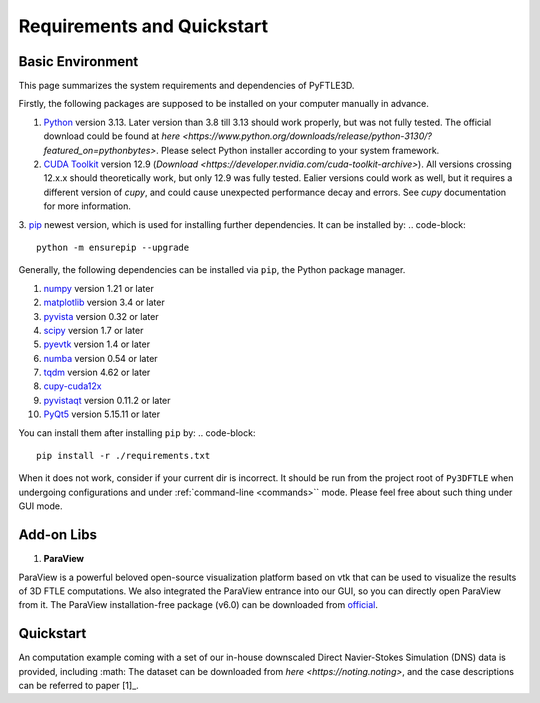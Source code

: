 .. _requirements:

Requirements and Quickstart
========================

Basic Environment
-----------------

This page summarizes the system requirements and dependencies of PyFTLE3D.

Firstly, the following packages are supposed to be installed on your computer manually in advance.

1. `Python <https://www.python.org/>`__ version 3.13. Later version than 3.8 till 3.13 should work properly, but was not fully tested. The official download could be found at `here <https://www.python.org/downloads/release/python-3130/?featured_on=pythonbytes>`. Please select Python installer according to your system framework.

2. `CUDA Toolkit <https://developer.nvidia.com/cuda-toolkit>`__ version 12.9 (`Download <https://developer.nvidia.com/cuda-toolkit-archive>`). All versions crossing 12.x.x should theoretically work, but only 12.9 was fully tested. Ealier versions could work as well, but it requires a different version of `cupy`, and could cause unexpected performance decay and errors. See `cupy` documentation for more information.

3. `pip <https://pypi.org/project/pip/>`__ newest version, which is used for installing further dependencies. It can be installed by:
.. code-block::
  python -m ensurepip --upgrade

Generally, the following dependencies can be installed via ``pip``, the Python package manager.

1. `numpy <https://numpy.org>`__ version 1.21 or later  
2. `matplotlib <https://matplotlib.org>`__ version 3.4 or later  
3. `pyvista <https://pyvista.org>`__ version 0.32 or later  
4. `scipy <https://scipy.org>`__ version 1.7 or later  
5. `pyevtk <https://github.com/paulo-herrera/PyEVTK>`__ version 1.4 or later  
6. `numba <https://numba.pydata.org>`__ version 0.54 or later  
7. `tqdm <https://tqdm.github.io>`__ version 4.62 or later  
8. `cupy-cuda12x <https://cupy.dev>`__  
9. `pyvistaqt <https://github.com/pyvista/pyvistaqt>`__ version 0.11.2 or later  
10. `PyQt5 <https://riverbankcomputing.com/software/pyqt/intro>`__ version 5.15.11 or later  

You can install them after installing ``pip`` by:
.. code-block::
  pip install -r ./requirements.txt
When it does not work, consider if your current dir is incorrect. It should be run from the project root of ``Py3DFTLE`` when undergoing configurations and under :ref:`command-line <commands>`` mode. Please feel free about such thing under GUI mode.


Add-on Libs
-----------------
1. **ParaView**

ParaView is a powerful beloved open-source visualization platform based on vtk that can be used to visualize the results of 3D FTLE computations. We also integrated the ParaView entrance into our GUI, so you can directly open ParaView from it. The ParaView installation-free package (v6.0) can be downloaded from `official <https://www.paraview.org/paraview-downloads/download.php?submit=Download&version=v6.0&type=binary&os=Windows&downloadFile=ParaView-6.0.0-RC1-MPI-Windows-Python3.12-msvc2017-AMD64.zip>`__. 

Quickstart
-----------------
An computation example coming with a set of our in-house downscaled Direct Navier-Stokes Simulation (DNS) data is provided, including :math:
The dataset can be downloaded from `here <https://noting.noting>`, and the case descriptions can be referred to paper [1]_.
